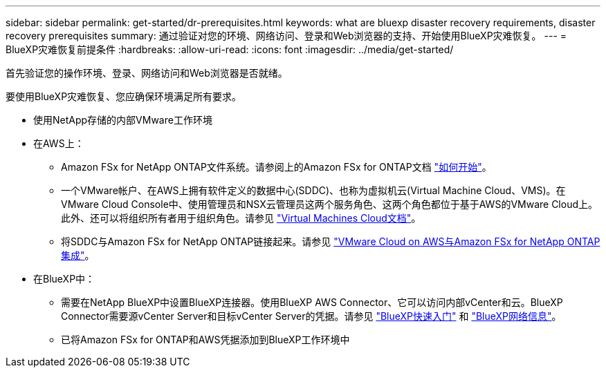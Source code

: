 ---
sidebar: sidebar 
permalink: get-started/dr-prerequisites.html 
keywords: what are bluexp disaster recovery requirements, disaster recovery prerequisites 
summary: 通过验证对您的环境、网络访问、登录和Web浏览器的支持、开始使用BlueXP灾难恢复。 
---
= BlueXP灾难恢复前提条件
:hardbreaks:
:allow-uri-read: 
:icons: font
:imagesdir: ../media/get-started/


[role="lead"]
首先验证您的操作环境、登录、网络访问和Web浏览器是否就绪。

要使用BlueXP灾难恢复、您应确保环境满足所有要求。

* 使用NetApp存储的内部VMware工作环境
* 在AWS上：
+
** Amazon FSx for NetApp ONTAP文件系统。请参阅上的Amazon FSx for ONTAP文档 https://docs.aws.amazon.com/fsx/latest/ONTAPGuide/getting-started-step1.html["如何开始"^]。
** 一个VMware帐户、在AWS上拥有软件定义的数据中心(SDDC)、也称为虚拟机云(Virtual Machine Cloud、VMS)。在VMware Cloud Console中、使用管理员和NSX云管理员这两个服务角色、这两个角色都位于基于AWS的VMware Cloud上。此外、还可以将组织所有者用于组织角色。请参见 https://docs.aws.amazon.com/fsx/latest/ONTAPGuide/vmware-cloud-ontap.html["Virtual Machines Cloud文档"^]。
** 将SDDC与Amazon FSx for NetApp ONTAP链接起来。请参见 https://vmc.techzone.vmware.com/fsx-guide#overview["VMware Cloud on AWS与Amazon FSx for NetApp ONTAP集成"^]。


* 在BlueXP中：
+
** 需要在NetApp BlueXP中设置BlueXP连接器。使用BlueXP AWS Connector、它可以访问内部vCenter和云。BlueXP Connector需要源vCenter Server和目标vCenter Server的凭据。请参见 https://docs.netapp.com/us-en/cloud-manager-setup-admin/task-quick-start-standard-mode.html["BlueXP快速入门"^] 和 https://docs.netapp.com/us-en/cloud-manager-setup-admin/reference-networking-saas-console.html["BlueXP网络信息"^]。
** 已将Amazon FSx for ONTAP和AWS凭据添加到BlueXP工作环境中



